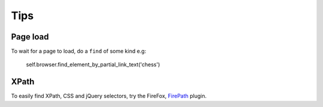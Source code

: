 Tips
****

.. highlight:: python

Page load
=========

To wait for a page to load, do a ``find`` of some kind e.g:


  self.browser.find_element_by_partial_link_text('chess')

XPath
=====

To easily find XPath, CSS and jQuery selectors, try the FireFox, FirePath_
plugin.


.. _FirePath: https://addons.mozilla.org/en-US/firefox/addon/firepath/
